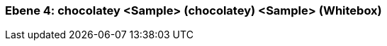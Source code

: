 // Begin Protected Region [[meta-data]]

// End Protected Region   [[meta-data]]
[#4a56de3c-d579-11ee-903e-9f564e4de07e]
=== Ebene 4: chocolatey <Sample> (chocolatey) <Sample> (Whitebox)
// Begin Protected Region [[4a56de3c-d579-11ee-903e-9f564e4de07e,customText]]

// End Protected Region   [[4a56de3c-d579-11ee-903e-9f564e4de07e,customText]]

// Actifsource ID=[803ac313-d64b-11ee-8014-c150876d6b6e,4a56de3c-d579-11ee-903e-9f564e4de07e,Aofwklc0Kfqffyi60fSFNP0UWVo=]
